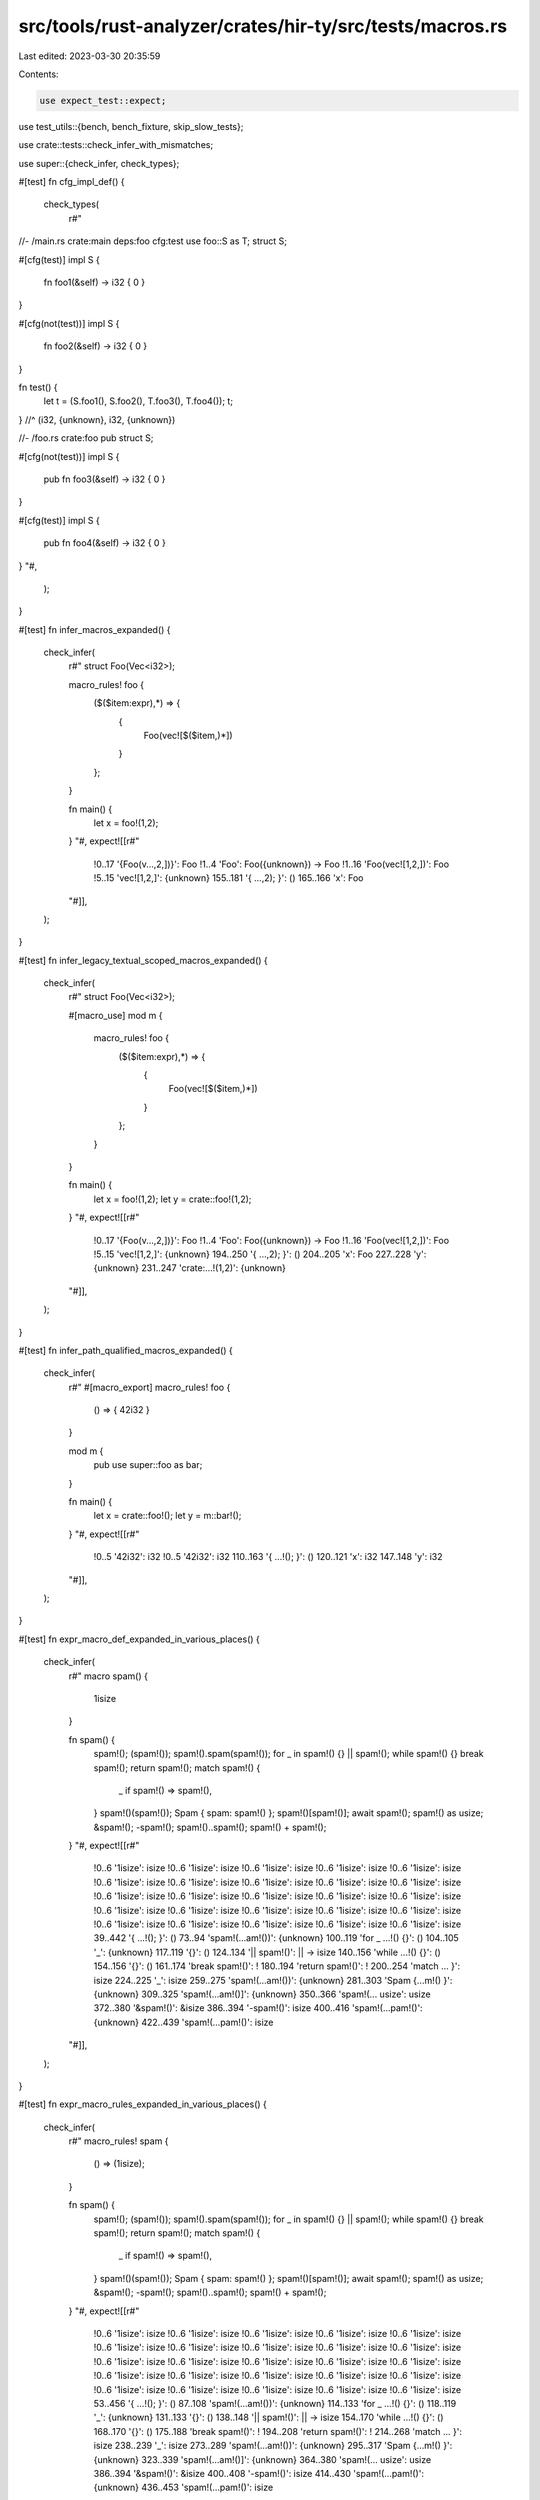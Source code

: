 src/tools/rust-analyzer/crates/hir-ty/src/tests/macros.rs
=========================================================

Last edited: 2023-03-30 20:35:59

Contents:

.. code-block:: rs

    use expect_test::expect;
use test_utils::{bench, bench_fixture, skip_slow_tests};

use crate::tests::check_infer_with_mismatches;

use super::{check_infer, check_types};

#[test]
fn cfg_impl_def() {
    check_types(
        r#"
//- /main.rs crate:main deps:foo cfg:test
use foo::S as T;
struct S;

#[cfg(test)]
impl S {
    fn foo1(&self) -> i32 { 0 }
}

#[cfg(not(test))]
impl S {
    fn foo2(&self) -> i32 { 0 }
}

fn test() {
    let t = (S.foo1(), S.foo2(), T.foo3(), T.foo4());
    t;
} //^ (i32, {unknown}, i32, {unknown})

//- /foo.rs crate:foo
pub struct S;

#[cfg(not(test))]
impl S {
    pub fn foo3(&self) -> i32 { 0 }
}

#[cfg(test)]
impl S {
    pub fn foo4(&self) -> i32 { 0 }
}
"#,
    );
}

#[test]
fn infer_macros_expanded() {
    check_infer(
        r#"
        struct Foo(Vec<i32>);

        macro_rules! foo {
            ($($item:expr),*) => {
                    {
                        Foo(vec![$($item,)*])
                    }
            };
        }

        fn main() {
            let x = foo!(1,2);
        }
        "#,
        expect![[r#"
            !0..17 '{Foo(v...,2,])}': Foo
            !1..4 'Foo': Foo({unknown}) -> Foo
            !1..16 'Foo(vec![1,2,])': Foo
            !5..15 'vec![1,2,]': {unknown}
            155..181 '{     ...,2); }': ()
            165..166 'x': Foo
        "#]],
    );
}

#[test]
fn infer_legacy_textual_scoped_macros_expanded() {
    check_infer(
        r#"
        struct Foo(Vec<i32>);

        #[macro_use]
        mod m {
            macro_rules! foo {
                ($($item:expr),*) => {
                    {
                        Foo(vec![$($item,)*])
                    }
                };
            }
        }

        fn main() {
            let x = foo!(1,2);
            let y = crate::foo!(1,2);
        }
        "#,
        expect![[r#"
            !0..17 '{Foo(v...,2,])}': Foo
            !1..4 'Foo': Foo({unknown}) -> Foo
            !1..16 'Foo(vec![1,2,])': Foo
            !5..15 'vec![1,2,]': {unknown}
            194..250 '{     ...,2); }': ()
            204..205 'x': Foo
            227..228 'y': {unknown}
            231..247 'crate:...!(1,2)': {unknown}
        "#]],
    );
}

#[test]
fn infer_path_qualified_macros_expanded() {
    check_infer(
        r#"
        #[macro_export]
        macro_rules! foo {
            () => { 42i32 }
        }

        mod m {
            pub use super::foo as bar;
        }

        fn main() {
            let x = crate::foo!();
            let y = m::bar!();
        }
        "#,
        expect![[r#"
            !0..5 '42i32': i32
            !0..5 '42i32': i32
            110..163 '{     ...!(); }': ()
            120..121 'x': i32
            147..148 'y': i32
        "#]],
    );
}

#[test]
fn expr_macro_def_expanded_in_various_places() {
    check_infer(
        r#"
        macro spam() {
            1isize
        }

        fn spam() {
            spam!();
            (spam!());
            spam!().spam(spam!());
            for _ in spam!() {}
            || spam!();
            while spam!() {}
            break spam!();
            return spam!();
            match spam!() {
                _ if spam!() => spam!(),
            }
            spam!()(spam!());
            Spam { spam: spam!() };
            spam!()[spam!()];
            await spam!();
            spam!() as usize;
            &spam!();
            -spam!();
            spam!()..spam!();
            spam!() + spam!();
        }
        "#,
        expect![[r#"
            !0..6 '1isize': isize
            !0..6 '1isize': isize
            !0..6 '1isize': isize
            !0..6 '1isize': isize
            !0..6 '1isize': isize
            !0..6 '1isize': isize
            !0..6 '1isize': isize
            !0..6 '1isize': isize
            !0..6 '1isize': isize
            !0..6 '1isize': isize
            !0..6 '1isize': isize
            !0..6 '1isize': isize
            !0..6 '1isize': isize
            !0..6 '1isize': isize
            !0..6 '1isize': isize
            !0..6 '1isize': isize
            !0..6 '1isize': isize
            !0..6 '1isize': isize
            !0..6 '1isize': isize
            !0..6 '1isize': isize
            !0..6 '1isize': isize
            !0..6 '1isize': isize
            !0..6 '1isize': isize
            !0..6 '1isize': isize
            !0..6 '1isize': isize
            39..442 '{     ...!(); }': ()
            73..94 'spam!(...am!())': {unknown}
            100..119 'for _ ...!() {}': ()
            104..105 '_': {unknown}
            117..119 '{}': ()
            124..134 '|| spam!()': || -> isize
            140..156 'while ...!() {}': ()
            154..156 '{}': ()
            161..174 'break spam!()': !
            180..194 'return spam!()': !
            200..254 'match ...     }': isize
            224..225 '_': isize
            259..275 'spam!(...am!())': {unknown}
            281..303 'Spam {...m!() }': {unknown}
            309..325 'spam!(...am!()]': {unknown}
            350..366 'spam!(... usize': usize
            372..380 '&spam!()': &isize
            386..394 '-spam!()': isize
            400..416 'spam!(...pam!()': {unknown}
            422..439 'spam!(...pam!()': isize
        "#]],
    );
}

#[test]
fn expr_macro_rules_expanded_in_various_places() {
    check_infer(
        r#"
        macro_rules! spam {
            () => (1isize);
        }

        fn spam() {
            spam!();
            (spam!());
            spam!().spam(spam!());
            for _ in spam!() {}
            || spam!();
            while spam!() {}
            break spam!();
            return spam!();
            match spam!() {
                _ if spam!() => spam!(),
            }
            spam!()(spam!());
            Spam { spam: spam!() };
            spam!()[spam!()];
            await spam!();
            spam!() as usize;
            &spam!();
            -spam!();
            spam!()..spam!();
            spam!() + spam!();
        }
        "#,
        expect![[r#"
            !0..6 '1isize': isize
            !0..6 '1isize': isize
            !0..6 '1isize': isize
            !0..6 '1isize': isize
            !0..6 '1isize': isize
            !0..6 '1isize': isize
            !0..6 '1isize': isize
            !0..6 '1isize': isize
            !0..6 '1isize': isize
            !0..6 '1isize': isize
            !0..6 '1isize': isize
            !0..6 '1isize': isize
            !0..6 '1isize': isize
            !0..6 '1isize': isize
            !0..6 '1isize': isize
            !0..6 '1isize': isize
            !0..6 '1isize': isize
            !0..6 '1isize': isize
            !0..6 '1isize': isize
            !0..6 '1isize': isize
            !0..6 '1isize': isize
            !0..6 '1isize': isize
            !0..6 '1isize': isize
            !0..6 '1isize': isize
            !0..6 '1isize': isize
            53..456 '{     ...!(); }': ()
            87..108 'spam!(...am!())': {unknown}
            114..133 'for _ ...!() {}': ()
            118..119 '_': {unknown}
            131..133 '{}': ()
            138..148 '|| spam!()': || -> isize
            154..170 'while ...!() {}': ()
            168..170 '{}': ()
            175..188 'break spam!()': !
            194..208 'return spam!()': !
            214..268 'match ...     }': isize
            238..239 '_': isize
            273..289 'spam!(...am!())': {unknown}
            295..317 'Spam {...m!() }': {unknown}
            323..339 'spam!(...am!()]': {unknown}
            364..380 'spam!(... usize': usize
            386..394 '&spam!()': &isize
            400..408 '-spam!()': isize
            414..430 'spam!(...pam!()': {unknown}
            436..453 'spam!(...pam!()': isize
        "#]],
    );
}

#[test]
fn expr_macro_expanded_in_stmts() {
    check_infer(
        r#"
        macro_rules! id { ($($es:tt)*) => { $($es)* } }
        fn foo() {
            id! { let a = (); }
        }
        "#,
        expect![[r#"
            !3..4 'a': ()
            !5..7 '()': ()
            57..84 '{     ...); } }': ()
        "#]],
    );
}

#[test]
fn recursive_macro_expanded_in_stmts() {
    check_infer(
        r#"
        macro_rules! ng {
            ([$($tts:tt)*]) => {
                $($tts)*;
            };
            ([$($tts:tt)*] $head:tt $($rest:tt)*) => {
                ng! {
                    [$($tts)* $head] $($rest)*
                }
            };
        }
        fn foo() {
            ng!([] let a = 3);
            let b = a;
        }
        "#,
        expect![[r#"
            !3..4 'a': i32
            !5..6 '3': i32
            196..237 '{     ...= a; }': ()
            229..230 'b': i32
            233..234 'a': i32
        "#]],
    );
}

#[test]
fn recursive_inner_item_macro_rules() {
    check_infer(
        r#"
        macro_rules! mac {
            () => { mac!($)};
            ($x:tt) => { macro_rules! blub { () => { 1 }; } };
        }
        fn foo() {
            mac!();
            let a = blub!();
        }
        "#,
        expect![[r#"
            !0..1 '1': i32
            107..143 '{     ...!(); }': ()
            129..130 'a': i32
        "#]],
    );
}

#[test]
fn infer_macro_defining_block_with_items() {
    check_infer(
        r#"
        macro_rules! foo {
            () => {{
                fn bar() -> usize { 0 }
                bar()
            }};
        }
        fn main() {
            let _a = foo!();
        }
    "#,
        expect![[r#"
            !15..18 '{0}': usize
            !16..17 '0': usize
            !0..24 '{fnbar...bar()}': usize
            !18..21 'bar': fn bar() -> usize
            !18..23 'bar()': usize
            98..122 '{     ...!(); }': ()
            108..110 '_a': usize
        "#]],
    );
}

#[test]
fn infer_type_value_macro_having_same_name() {
    check_infer(
        r#"
        #[macro_export]
        macro_rules! foo {
            () => {
                mod foo {
                    pub use super::foo;
                }
            };
            ($x:tt) => {
                $x
            };
        }

        foo!();

        fn foo() {
            let foo = foo::foo!(42i32);
        }
        "#,
        expect![[r#"
            !0..5 '42i32': i32
            170..205 '{     ...32); }': ()
            180..183 'foo': i32
        "#]],
    );
}

#[test]
fn processes_impls_generated_by_macros() {
    check_types(
        r#"
macro_rules! m {
    ($ident:ident) => (impl Trait for $ident {})
}
trait Trait { fn foo(self) -> u128 { 0 } }
struct S;
m!(S);
fn test() { S.foo(); }
          //^^^^^^^ u128
"#,
    );
}

#[test]
fn infer_assoc_items_generated_by_macros() {
    check_types(
        r#"
macro_rules! m {
    () => (fn foo(&self) -> u128 {0})
}
struct S;
impl S {
    m!();
}

fn test() { S.foo(); }
          //^^^^^^^ u128
"#,
    );
}

#[test]
fn infer_assoc_items_generated_by_macros_chain() {
    check_types(
        r#"
macro_rules! m_inner {
    () => {fn foo(&self) -> u128 {0}}
}
macro_rules! m {
    () => {m_inner!();}
}

struct S;
impl S {
    m!();
}

fn test() { S.foo(); }
          //^^^^^^^ u128
"#,
    );
}

#[test]
fn infer_macro_with_dollar_crate_is_correct_in_expr() {
    check_types(
        r#"
//- /main.rs crate:main deps:foo
fn test() {
    let x = (foo::foo!(1), foo::foo!(2));
    x;
} //^ (i32, usize)

//- /lib.rs crate:foo
#[macro_export]
macro_rules! foo {
    (1) => { $crate::bar!() };
    (2) => { 1 + $crate::baz() };
}

#[macro_export]
macro_rules! bar {
    () => { 42 }
}

pub fn baz() -> usize { 31usize }
"#,
    );
}

#[test]
fn infer_macro_with_dollar_crate_is_correct_in_trait_associate_type() {
    check_types(
        r#"
//- /main.rs crate:main deps:foo
use foo::Trait;

fn test() {
    let msg = foo::Message(foo::MessageRef);
    let r = msg.deref();
    r;
  //^ &MessageRef
}

//- /lib.rs crate:foo
pub struct MessageRef;
pub struct Message(MessageRef);

pub trait Trait {
    type Target;
    fn deref(&self) -> &Self::Target;
}

#[macro_export]
macro_rules! expand {
    () => {
        impl Trait for Message {
            type Target = $crate::MessageRef;
            fn deref(&self) ->  &Self::Target {
                &self.0
            }
        }
    }
}

expand!();
"#,
    );
}

#[test]
fn infer_macro_with_dollar_crate_in_def_site() {
    check_types(
        r#"
//- /main.rs crate:main deps:foo
use foo::expand;

macro_rules! list {
    ($($tt:tt)*) => { $($tt)* }
}

fn test() {
    let r = expand!();
    r;
  //^ u128
}

//- /lib.rs crate:foo
#[macro_export]
macro_rules! expand {
    () => { list!($crate::m!()) };
}

#[macro_export]
macro_rules! m {
    () => { 0u128 };
}
"#,
    );
}

#[test]
fn infer_type_value_non_legacy_macro_use_as() {
    check_infer(
        r#"
        mod m {
            macro_rules! _foo {
                ($x:ident) => { type $x = u64; }
            }
            pub(crate) use _foo as foo;
        }

        m::foo!(foo);
        use foo as bar;
        fn f() -> bar { 0 }
        fn main() {
            let _a  = f();
        }
        "#,
        expect![[r#"
            158..163 '{ 0 }': u64
            160..161 '0': u64
            174..196 '{     ...f(); }': ()
            184..186 '_a': u64
            190..191 'f': fn f() -> u64
            190..193 'f()': u64
        "#]],
    );
}

#[test]
fn infer_local_macro() {
    check_infer(
        r#"
        fn main() {
            macro_rules! foo {
                () => { 1usize }
            }
            let _a  = foo!();
        }
        "#,
        expect![[r#"
            !0..6 '1usize': usize
            10..89 '{     ...!(); }': ()
            74..76 '_a': usize
        "#]],
    );
}

#[test]
fn infer_local_inner_macros() {
    check_types(
        r#"
//- /main.rs crate:main deps:foo
fn test() {
    let x = foo::foo!(1);
    x;
} //^ i32

//- /lib.rs crate:foo
#[macro_export(local_inner_macros)]
macro_rules! foo {
    (1) => { bar!() };
}

#[macro_export]
macro_rules! bar {
    () => { 42 }
}

"#,
    );
}

#[test]
fn infer_builtin_macros_line() {
    check_infer(
        r#"
        #[rustc_builtin_macro]
        macro_rules! line {() => {}}

        fn main() {
            let x = line!();
        }
        "#,
        expect![[r#"
            !0..1 '0': i32
            63..87 '{     ...!(); }': ()
            73..74 'x': i32
        "#]],
    );
}

#[test]
fn infer_builtin_macros_file() {
    check_infer(
        r#"
        #[rustc_builtin_macro]
        macro_rules! file {() => {}}

        fn main() {
            let x = file!();
        }
        "#,
        expect![[r#"
            !0..2 '""': &str
            63..87 '{     ...!(); }': ()
            73..74 'x': &str
        "#]],
    );
}

#[test]
fn infer_builtin_macros_column() {
    check_infer(
        r#"
        #[rustc_builtin_macro]
        macro_rules! column {() => {}}

        fn main() {
            let x = column!();
        }
        "#,
        expect![[r#"
            !0..1 '0': i32
            65..91 '{     ...!(); }': ()
            75..76 'x': i32
        "#]],
    );
}

#[test]
fn infer_builtin_macros_concat() {
    check_infer(
        r#"
        #[rustc_builtin_macro]
        macro_rules! concat {() => {}}

        fn main() {
            let x = concat!("hello", concat!("world", "!"));
        }
        "#,
        expect![[r#"
            !0..13 '"helloworld!"': &str
            65..121 '{     ...")); }': ()
            75..76 'x': &str
        "#]],
    );
}

#[test]
fn infer_builtin_macros_include() {
    check_types(
        r#"
//- /main.rs
#[rustc_builtin_macro]
macro_rules! include {() => {}}

include!("foo.rs");

fn main() {
    bar();
} //^^^^^ u32

//- /foo.rs
fn bar() -> u32 {0}
"#,
    );
}

#[test]
fn infer_builtin_macros_include_expression() {
    check_types(
        r#"
//- /main.rs
#[rustc_builtin_macro]
macro_rules! include {() => {}}
fn main() {
    let i = include!("bla.rs");
    i;
  //^ i32
}
//- /bla.rs
0
        "#,
    )
}

#[test]
fn infer_builtin_macros_include_child_mod() {
    check_types(
        r#"
//- /main.rs
#[rustc_builtin_macro]
macro_rules! include {() => {}}

include!("f/foo.rs");

fn main() {
    bar::bar();
} //^^^^^^^^^^ u32

//- /f/foo.rs
pub mod bar;

//- /f/bar.rs
pub fn bar() -> u32 {0}
"#,
    );
}

#[test]
fn infer_builtin_macros_include_str() {
    check_types(
        r#"
//- /main.rs
#[rustc_builtin_macro]
macro_rules! include_str {() => {}}

fn main() {
    let a = include_str!("foo.rs");
    a;
} //^ &str

//- /foo.rs
hello
"#,
    );
}

#[test]
fn infer_builtin_macros_include_str_with_lazy_nested() {
    check_types(
        r#"
//- /main.rs
#[rustc_builtin_macro]
macro_rules! concat {() => {}}
#[rustc_builtin_macro]
macro_rules! include_str {() => {}}

macro_rules! m {
    ($x:expr) => {
        concat!("foo", $x)
    };
}

fn main() {
    let a = include_str!(m!(".rs"));
    a;
} //^ &str

//- /foo.rs
hello
"#,
    );
}

#[test]
fn benchmark_include_macro() {
    if skip_slow_tests() {
        return;
    }
    let data = bench_fixture::big_struct();
    let fixture = r#"
//- /main.rs
#[rustc_builtin_macro]
macro_rules! include {() => {}}

include!("foo.rs");

fn main() {
    RegisterBlock { };
  //^^^^^^^^^^^^^^^^^ RegisterBlock
}
    "#;
    let fixture = format!("{fixture}\n//- /foo.rs\n{data}");

    {
        let _b = bench("include macro");
        check_types(&fixture);
    }
}

#[test]
fn infer_builtin_macros_include_concat() {
    check_types(
        r#"
//- /main.rs
#[rustc_builtin_macro]
macro_rules! include {() => {}}

#[rustc_builtin_macro]
macro_rules! concat {() => {}}

include!(concat!("f", "oo.rs"));

fn main() {
    bar();
} //^^^^^ u32

//- /foo.rs
fn bar() -> u32 {0}
"#,
    );
}

#[test]
fn infer_builtin_macros_include_concat_with_bad_env_should_failed() {
    check_types(
        r#"
//- /main.rs
#[rustc_builtin_macro]
macro_rules! include {() => {}}

#[rustc_builtin_macro]
macro_rules! concat {() => {}}

#[rustc_builtin_macro]
macro_rules! env {() => {}}

include!(concat!(env!("OUT_DIR"), "/foo.rs"));

fn main() {
    bar();
} //^^^^^ {unknown}

//- /foo.rs
fn bar() -> u32 {0}
"#,
    );
}

#[test]
fn infer_builtin_macros_include_itself_should_failed() {
    check_types(
        r#"
#[rustc_builtin_macro]
macro_rules! include {() => {}}

include!("main.rs");

fn main() {
    0;
} //^ i32
"#,
    );
}

#[test]
fn infer_builtin_macros_concat_with_lazy() {
    check_infer(
        r#"
        macro_rules! hello {() => {"hello"}}

        #[rustc_builtin_macro]
        macro_rules! concat {() => {}}

        fn main() {
            let x = concat!(hello!(), concat!("world", "!"));
        }
        "#,
        expect![[r#"
            !0..13 '"helloworld!"': &str
            103..160 '{     ...")); }': ()
            113..114 'x': &str
        "#]],
    );
}

#[test]
fn infer_builtin_macros_env() {
    check_infer(
        r#"
        //- /main.rs env:foo=bar
        #[rustc_builtin_macro]
        macro_rules! env {() => {}}

        fn main() {
            let x = env!("foo");
        }
        "#,
        expect![[r#"
            !0..22 '"__RA_...TED__"': &str
            62..90 '{     ...o"); }': ()
            72..73 'x': &str
        "#]],
    );
}

#[test]
fn infer_derive_clone_simple() {
    check_types(
        r#"
//- minicore: derive, clone
#[derive(Clone)]
struct S;
fn test() {
    S.clone();
} //^^^^^^^^^ S
"#,
    );
}

#[test]
fn infer_derive_clone_with_params() {
    check_types(
        r#"
//- minicore: clone, derive
#[derive(Clone)]
struct S;
#[derive(Clone)]
struct Wrapper<T>(T);
struct NonClone;
fn test() {
    let x = (Wrapper(S).clone(), Wrapper(NonClone).clone());
    x;
  //^ (Wrapper<S>, {unknown})
}
"#,
    );
}

#[test]
fn infer_custom_derive_simple() {
    // FIXME: this test current now do nothing
    check_types(
        r#"
//- minicore: derive
use foo::Foo;

#[derive(Foo)]
struct S{}

fn test() {
    S{};
} //^^^ S
"#,
    );
}

#[test]
fn macro_in_arm() {
    check_infer(
        r#"
        macro_rules! unit {
            () => { () };
        }

        fn main() {
            let x = match () {
                unit!() => 92u32,
            };
        }
        "#,
        expect![[r#"
            !0..2 '()': ()
            51..110 '{     ...  }; }': ()
            61..62 'x': u32
            65..107 'match ...     }': u32
            71..73 '()': ()
            95..100 '92u32': u32
        "#]],
    );
}

#[test]
fn macro_in_type_alias_position() {
    check_infer(
        r#"
        macro_rules! U32 {
            () => { u32 };
        }

        trait Foo {
            type Ty;
        }

        impl<T> Foo for T {
            type Ty = U32!();
        }

        type TayTo = U32!();

        fn testy() {
            let a: <() as Foo>::Ty;
            let b: TayTo;
        }
        "#,
        expect![[r#"
            147..196 '{     ...yTo; }': ()
            157..158 'a': u32
            185..186 'b': u32
        "#]],
    );
}

#[test]
fn nested_macro_in_type_alias_position() {
    check_infer(
        r#"
        macro_rules! U32Inner2 {
            () => { u32 };
        }

        macro_rules! U32Inner1 {
            () => { U32Inner2!() };
        }

        macro_rules! U32 {
            () => { U32Inner1!() };
        }

        trait Foo {
            type Ty;
        }

        impl<T> Foo for T {
            type Ty = U32!();
        }

        type TayTo = U32!();

        fn testy() {
            let a: <() as Foo>::Ty;
            let b: TayTo;
        }
        "#,
        expect![[r#"
            259..308 '{     ...yTo; }': ()
            269..270 'a': u32
            297..298 'b': u32
        "#]],
    );
}

#[test]
fn macros_in_type_alias_position_generics() {
    check_infer(
        r#"
        struct Foo<A, B>(A, B);

        macro_rules! U32 {
            () => { u32 };
        }

        macro_rules! Bar {
            () => { Foo<U32!(), U32!()> };
        }

        trait Moo {
            type Ty;
        }

        impl<T> Moo for T {
            type Ty = Bar!();
        }

        type TayTo = Bar!();

        fn main() {
            let a: <() as Moo>::Ty;
            let b: TayTo;
        }
        "#,
        expect![[r#"
            228..277 '{     ...yTo; }': ()
            238..239 'a': Foo<u32, u32>
            266..267 'b': Foo<u32, u32>
        "#]],
    );
}

#[test]
fn macros_in_type_position() {
    check_infer(
        r#"
        struct Foo<A, B>(A, B);

        macro_rules! U32 {
            () => { u32 };
        }

        macro_rules! Bar {
            () => { Foo<U32!(), U32!()> };
        }

        fn main() {
            let a: Bar!();
        }
        "#,
        expect![[r#"
            133..155 '{     ...!(); }': ()
            143..144 'a': Foo<u32, u32>
        "#]],
    );
}

#[test]
fn macros_in_type_generics() {
    check_infer(
        r#"
        struct Foo<A, B>(A, B);

        macro_rules! U32 {
            () => { u32 };
        }

        macro_rules! Bar {
            () => { Foo<U32!(), U32!()> };
        }

        trait Moo {
            type Ty;
        }

        impl<T> Moo for T {
            type Ty = Foo<Bar!(), Bar!()>;
        }

        type TayTo = Foo<Bar!(), U32!()>;

        fn main() {
            let a: <() as Moo>::Ty;
            let b: TayTo;
        }
        "#,
        expect![[r#"
            254..303 '{     ...yTo; }': ()
            264..265 'a': Foo<Foo<u32, u32>, Foo<u32, u32>>
            292..293 'b': Foo<Foo<u32, u32>, u32>
        "#]],
    );
}

#[test]
fn infinitely_recursive_macro_type() {
    check_infer(
        r#"
        struct Bar<T, X>(T, X);

        macro_rules! Foo {
            () => { Foo!() }
        }

        macro_rules! U32 {
            () => { u32 }
        }

        type A = Foo!();
        type B = Bar<Foo!(), U32!()>;

        fn main() {
            let a: A;
            let b: B;
        }
        "#,
        expect![[r#"
            166..197 '{     ...: B; }': ()
            176..177 'a': {unknown}
            190..191 'b': Bar<{unknown}, u32>
        "#]],
    );
}

#[test]
fn cfg_tails() {
    check_infer_with_mismatches(
        r#"
//- /lib.rs crate:foo cfg:feature=foo
struct S {}

impl S {
    fn new2(bar: u32) -> Self {
        #[cfg(feature = "foo")]
        { Self { } }
        #[cfg(not(feature = "foo"))]
        { Self { } }
    }
}
"#,
        expect![[r#"
            34..37 'bar': u32
            52..170 '{     ...     }': S
            62..106 '#[cfg(... { } }': S
            96..104 'Self { }': S
        "#]],
    );
}

#[test]
fn infer_in_unexpandable_attr_proc_macro_1() {
    check_types(
        r#"
//- /main.rs crate:main deps:mac
#[mac::attr_macro]
fn foo() {
    let xxx = 1;
      //^^^ i32
}

//- /mac.rs crate:mac
#![crate_type="proc-macro"]
#[proc_macro_attribute]
pub fn attr_macro() {}
"#,
    );
}

#[test]
fn infer_in_unexpandable_attr_proc_macro_in_impl() {
    check_types(
        r#"
//- /main.rs crate:main deps:mac
struct Foo;
impl Foo {
    #[mac::attr_macro]
    fn foo() {
        let xxx = 1;
          //^^^ i32
    }
}

//- /mac.rs crate:mac
#![crate_type="proc-macro"]
#[proc_macro_attribute]
pub fn attr_macro() {}
"#,
    );
}

#[test]
fn infer_in_unexpandable_attr_proc_macro_in_trait() {
    check_types(
        r#"
//- /main.rs crate:main deps:mac
trait Foo {
    #[mac::attr_macro]
    fn foo() {
        let xxx = 1;
          //^^^ i32
    }
}

//- /mac.rs crate:mac
#![crate_type="proc-macro"]
#[proc_macro_attribute]
pub fn attr_macro() {}
"#,
    );
}


